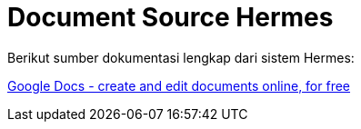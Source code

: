 = Document Source Hermes

Berikut sumber dokumentasi lengkap dari sistem Hermes:

https://docs.google.com/document/d/19dUZ2e0kwvTchVyVKzF_-FJ_oPUI-fjCettWVTWyXVQ/edit#[Google Docs - create and edit documents online, for free]
